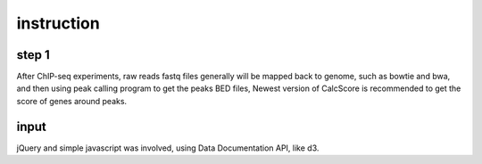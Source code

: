 instruction
============
step 1
--------
After ChIP-seq experiments, raw reads fastq files generally will be
mapped back to genome, such as bowtie and bwa, and then using peak
calling program to get the peaks BED files, Newest version of
CalcScore is recommended to get the score of genes around peaks.

input
-----
jQuery and simple javascript was involved, using Data Documentation
API, like d3.


